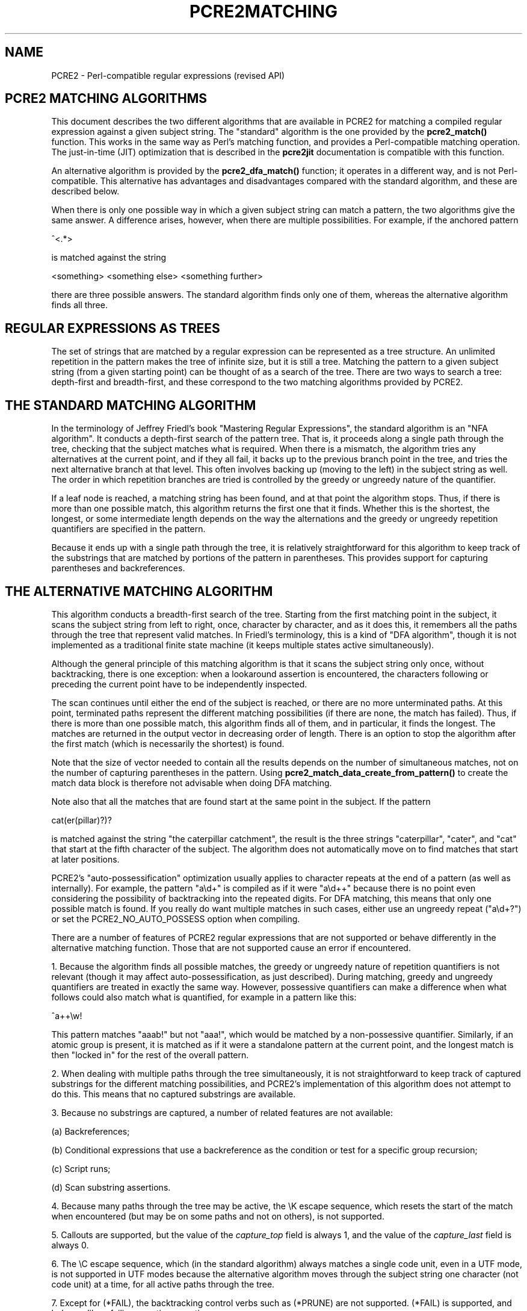 .TH PCRE2MATCHING 3 "22 February 2025" "PCRE2 10.48-DEV"
.SH NAME
PCRE2 - Perl-compatible regular expressions (revised API)
.SH "PCRE2 MATCHING ALGORITHMS"
.rs
.sp
This document describes the two different algorithms that are available in
PCRE2 for matching a compiled regular expression against a given subject
string. The "standard" algorithm is the one provided by the \fBpcre2_match()\fP
function. This works in the same way as Perl's matching function, and provides a
Perl-compatible matching operation. The just-in-time (JIT) optimization that is
described in the
.\" HREF
\fBpcre2jit\fP
.\"
documentation is compatible with this function.
.P
An alternative algorithm is provided by the \fBpcre2_dfa_match()\fP function;
it operates in a different way, and is not Perl-compatible. This alternative
has advantages and disadvantages compared with the standard algorithm, and
these are described below.
.P
When there is only one possible way in which a given subject string can match a
pattern, the two algorithms give the same answer. A difference arises, however,
when there are multiple possibilities. For example, if the anchored pattern
.sp
  ^<.*>
.sp
is matched against the string
.sp
  <something> <something else> <something further>
.sp
there are three possible answers. The standard algorithm finds only one of
them, whereas the alternative algorithm finds all three.
.
.
.SH "REGULAR EXPRESSIONS AS TREES"
.rs
.sp
The set of strings that are matched by a regular expression can be represented
as a tree structure. An unlimited repetition in the pattern makes the tree of
infinite size, but it is still a tree. Matching the pattern to a given subject
string (from a given starting point) can be thought of as a search of the tree.
There are two ways to search a tree: depth-first and breadth-first, and these
correspond to the two matching algorithms provided by PCRE2.
.
.
.SH "THE STANDARD MATCHING ALGORITHM"
.rs
.sp
In the terminology of Jeffrey Friedl's book "Mastering Regular Expressions",
the standard algorithm is an "NFA algorithm". It conducts a depth-first search
of the pattern tree. That is, it proceeds along a single path through the tree,
checking that the subject matches what is required. When there is a mismatch,
the algorithm tries any alternatives at the current point, and if they all
fail, it backs up to the previous branch point in the tree, and tries the next
alternative branch at that level. This often involves backing up (moving to the
left) in the subject string as well. The order in which repetition branches are
tried is controlled by the greedy or ungreedy nature of the quantifier.
.P
If a leaf node is reached, a matching string has been found, and at that point
the algorithm stops. Thus, if there is more than one possible match, this
algorithm returns the first one that it finds. Whether this is the shortest,
the longest, or some intermediate length depends on the way the alternations
and the greedy or ungreedy repetition quantifiers are specified in the
pattern.
.P
Because it ends up with a single path through the tree, it is relatively
straightforward for this algorithm to keep track of the substrings that are
matched by portions of the pattern in parentheses. This provides support for
capturing parentheses and backreferences.
.
.
.SH "THE ALTERNATIVE MATCHING ALGORITHM"
.rs
.sp
This algorithm conducts a breadth-first search of the tree. Starting from the
first matching point in the subject, it scans the subject string from left to
right, once, character by character, and as it does this, it remembers all the
paths through the tree that represent valid matches. In Friedl's terminology,
this is a kind of "DFA algorithm", though it is not implemented as a
traditional finite state machine (it keeps multiple states active
simultaneously).
.P
Although the general principle of this matching algorithm is that it scans the
subject string only once, without backtracking, there is one exception: when a
lookaround assertion is encountered, the characters following or preceding the
current point have to be independently inspected.
.P
The scan continues until either the end of the subject is reached, or there are
no more unterminated paths. At this point, terminated paths represent the
different matching possibilities (if there are none, the match has failed).
Thus, if there is more than one possible match, this algorithm finds all of
them, and in particular, it finds the longest. The matches are returned in
the output vector in decreasing order of length. There is an option to stop the
algorithm after the first match (which is necessarily the shortest) is found.
.P
Note that the size of vector needed to contain all the results depends on the
number of simultaneous matches, not on the number of capturing parentheses in
the pattern. Using \fBpcre2_match_data_create_from_pattern()\fP to create the
match data block is therefore not advisable when doing DFA matching.
.P
Note also that all the matches that are found start at the same point in the
subject. If the pattern
.sp
  cat(er(pillar)?)?
.sp
is matched against the string "the caterpillar catchment", the result is the
three strings "caterpillar", "cater", and "cat" that start at the fifth
character of the subject. The algorithm does not automatically move on to find
matches that start at later positions.
.P
PCRE2's "auto-possessification" optimization usually applies to character
repeats at the end of a pattern (as well as internally). For example, the
pattern "a\ed+" is compiled as if it were "a\ed++" because there is no point
even considering the possibility of backtracking into the repeated digits. For
DFA matching, this means that only one possible match is found. If you really
do want multiple matches in such cases, either use an ungreedy repeat
("a\ed+?") or set the PCRE2_NO_AUTO_POSSESS option when compiling.
.P
There are a number of features of PCRE2 regular expressions that are not
supported or behave differently in the alternative matching function. Those
that are not supported cause an error if encountered.
.P
1. Because the algorithm finds all possible matches, the greedy or ungreedy
nature of repetition quantifiers is not relevant (though it may affect
auto-possessification, as just described). During matching, greedy and ungreedy
quantifiers are treated in exactly the same way. However, possessive
quantifiers can make a difference when what follows could also match what is
quantified, for example in a pattern like this:
.sp
  ^a++\ew!
.sp
This pattern matches "aaab!" but not "aaa!", which would be matched by a
non-possessive quantifier. Similarly, if an atomic group is present, it is
matched as if it were a standalone pattern at the current point, and the
longest match is then "locked in" for the rest of the overall pattern.
.P
2. When dealing with multiple paths through the tree simultaneously, it is not
straightforward to keep track of captured substrings for the different matching
possibilities, and PCRE2's implementation of this algorithm does not attempt to
do this. This means that no captured substrings are available.
.P
3. Because no substrings are captured, a number of related features are not
available:
.sp
(a) Backreferences;
.sp
(b) Conditional expressions that use a backreference as the condition or test
for a specific group recursion;
.sp
(c) Script runs;
.sp
(d) Scan substring assertions.
.P
4. Because many paths through the tree may be active, the \eK escape sequence,
which resets the start of the match when encountered (but may be on some paths
and not on others), is not supported.
.P
5. Callouts are supported, but the value of the \fIcapture_top\fP field is
always 1, and the value of the \fIcapture_last\fP field is always 0.
.P
6. The \eC escape sequence, which (in the standard algorithm) always matches a
single code unit, even in a UTF mode, is not supported in UTF modes because
the alternative algorithm moves through the subject string one character (not
code unit) at a time, for all active paths through the tree.
.P
7. Except for (*FAIL), the backtracking control verbs such as (*PRUNE) are not
supported. (*FAIL) is supported, and behaves like a failing negative assertion.
.P
8. The PCRE2_MATCH_INVALID_UTF option for \fBpcre2_compile()\fP is not
supported by \fBpcre2_dfa_match()\fP.
.
.
.SH "ADVANTAGES OF THE ALTERNATIVE ALGORITHM"
.rs
.sp
The main advantage of the alternative algorithm is that all possible matches
(at a single point in the subject) are automatically found, and in particular,
the longest match is found. To find more than one match at the same point using
the standard algorithm, you have to do kludgy things with callouts.
.P
Partial matching is possible with this algorithm, though it has some
limitations. The
.\" HREF
\fBpcre2partial\fP
.\"
documentation gives details of partial matching and discusses multi-segment
matching.
.
.
.SH "DISADVANTAGES OF THE ALTERNATIVE ALGORITHM"
.rs
.sp
The alternative algorithm suffers from a number of disadvantages:
.P
1. It is substantially slower than the standard algorithm. This is partly
because it has to search for all possible matches, but is also because it is
less susceptible to optimization.
.P
2. Capturing parentheses and other features such as backreferences that rely on
them are not supported.
.P
3. Matching within invalid UTF strings is not supported.
.P
4. Although atomic groups are supported, their use does not provide the
performance advantage that it does for the standard algorithm.
.P
5. JIT optimization is not supported.
.
.
.SH AUTHOR
.rs
.sp
.nf
Philip Hazel
Retired from University Computing Service
Cambridge, England.
.fi
.
.
.SH REVISION
.rs
.sp
.nf
Last updated: 22 February 2025
Copyright (c) 1997-2024 University of Cambridge.
.fi
